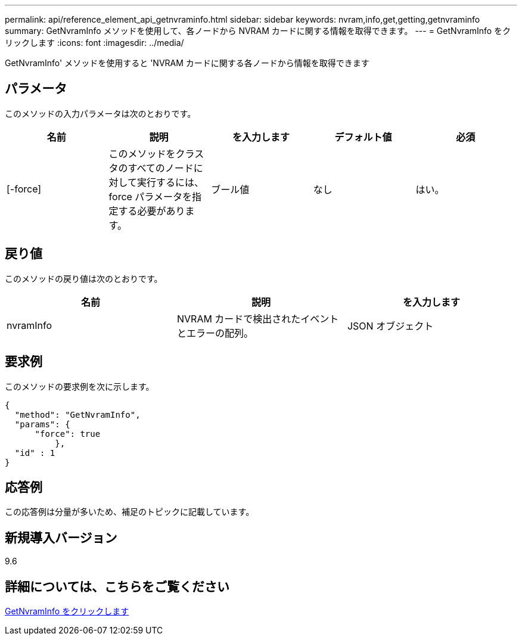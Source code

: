---
permalink: api/reference_element_api_getnvraminfo.html 
sidebar: sidebar 
keywords: nvram,info,get,getting,getnvraminfo 
summary: GetNvramInfo メソッドを使用して、各ノードから NVRAM カードに関する情報を取得できます。 
---
= GetNvramInfo をクリックします
:icons: font
:imagesdir: ../media/


[role="lead"]
GetNvramInfo' メソッドを使用すると 'NVRAM カードに関する各ノードから情報を取得できます



== パラメータ

このメソッドの入力パラメータは次のとおりです。

|===
| 名前 | 説明 | を入力します | デフォルト値 | 必須 


 a| 
[-force]
 a| 
このメソッドをクラスタのすべてのノードに対して実行するには、 force パラメータを指定する必要があります。
 a| 
ブール値
 a| 
なし
 a| 
はい。

|===


== 戻り値

このメソッドの戻り値は次のとおりです。

|===
| 名前 | 説明 | を入力します 


 a| 
nvramInfo
 a| 
NVRAM カードで検出されたイベントとエラーの配列。
 a| 
JSON オブジェクト

|===


== 要求例

このメソッドの要求例を次に示します。

[listing]
----
{
  "method": "GetNvramInfo",
  "params": {
      "force": true
	  },
  "id" : 1
}
----


== 応答例

この応答例は分量が多いため、補足のトピックに記載しています。



== 新規導入バージョン

9.6



== 詳細については、こちらをご覧ください

xref:reference_element_api_response_example_getnvraminfo.adoc[GetNvramInfo をクリックします]
